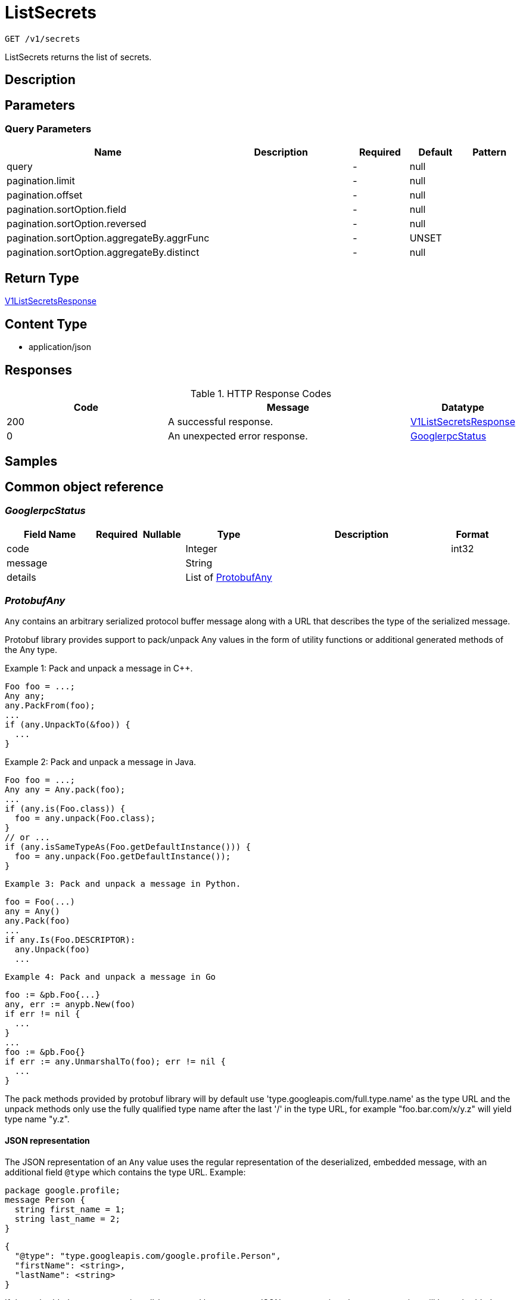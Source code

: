 // Auto-generated by scripts. Do not edit.
:_mod-docs-content-type: ASSEMBLY
:context: _v1_secrets_get





[id="ListSecrets_{context}"]
= ListSecrets

:toc: macro
:toc-title:

toc::[]


`GET /v1/secrets`

ListSecrets returns the list of secrets.

== Description







== Parameters





=== Query Parameters

[cols="2,3,1,1,1"]
|===
|Name| Description| Required| Default| Pattern

| query
|
| -
| null
|

| pagination.limit
|
| -
| null
|

| pagination.offset
|
| -
| null
|

| pagination.sortOption.field
|
| -
| null
|

| pagination.sortOption.reversed
|
| -
| null
|

| pagination.sortOption.aggregateBy.aggrFunc
|
| -
| UNSET
|

| pagination.sortOption.aggregateBy.distinct
|
| -
| null
|

|===


== Return Type

<<V1ListSecretsResponse_{context}, V1ListSecretsResponse>>


== Content Type

* application/json

== Responses

.HTTP Response Codes
[cols="2,3,1"]
|===
| Code | Message | Datatype


| 200
| A successful response.
|  <<V1ListSecretsResponse_{context}, V1ListSecretsResponse>>


| 0
| An unexpected error response.
|  <<GooglerpcStatus_{context}, GooglerpcStatus>>

|===

== Samples









ifdef::internal-generation[]
== Implementation



endif::internal-generation[]


[id="common-object-reference_{context}"]
== Common object reference



[id="GooglerpcStatus_{context}"]
=== _GooglerpcStatus_
 




[.fields-GooglerpcStatus]
[cols="2,1,1,2,4,1"]
|===
| Field Name| Required| Nullable | Type| Description | Format

| code
| 
| 
|   Integer  
| 
| int32    

| message
| 
| 
|   String  
| 
|     

| details
| 
| 
|   List   of <<ProtobufAny_{context}, ProtobufAny>>
| 
|     

|===



[id="ProtobufAny_{context}"]
=== _ProtobufAny_
 

`Any` contains an arbitrary serialized protocol buffer message along with a
URL that describes the type of the serialized message.

Protobuf library provides support to pack/unpack Any values in the form
of utility functions or additional generated methods of the Any type.

Example 1: Pack and unpack a message in C++.

    Foo foo = ...;
    Any any;
    any.PackFrom(foo);
    ...
    if (any.UnpackTo(&foo)) {
      ...
    }

Example 2: Pack and unpack a message in Java.

    Foo foo = ...;
    Any any = Any.pack(foo);
    ...
    if (any.is(Foo.class)) {
      foo = any.unpack(Foo.class);
    }
    // or ...
    if (any.isSameTypeAs(Foo.getDefaultInstance())) {
      foo = any.unpack(Foo.getDefaultInstance());
    }

 Example 3: Pack and unpack a message in Python.

    foo = Foo(...)
    any = Any()
    any.Pack(foo)
    ...
    if any.Is(Foo.DESCRIPTOR):
      any.Unpack(foo)
      ...

 Example 4: Pack and unpack a message in Go

     foo := &pb.Foo{...}
     any, err := anypb.New(foo)
     if err != nil {
       ...
     }
     ...
     foo := &pb.Foo{}
     if err := any.UnmarshalTo(foo); err != nil {
       ...
     }

The pack methods provided by protobuf library will by default use
'type.googleapis.com/full.type.name' as the type URL and the unpack
methods only use the fully qualified type name after the last '/'
in the type URL, for example "foo.bar.com/x/y.z" will yield type
name "y.z".

==== JSON representation
The JSON representation of an `Any` value uses the regular
representation of the deserialized, embedded message, with an
additional field `@type` which contains the type URL. Example:

    package google.profile;
    message Person {
      string first_name = 1;
      string last_name = 2;
    }

    {
      "@type": "type.googleapis.com/google.profile.Person",
      "firstName": <string>,
      "lastName": <string>
    }

If the embedded message type is well-known and has a custom JSON
representation, that representation will be embedded adding a field
`value` which holds the custom JSON in addition to the `@type`
field. Example (for message [google.protobuf.Duration][]):

    {
      "@type": "type.googleapis.com/google.protobuf.Duration",
      "value": "1.212s"
    }


[.fields-ProtobufAny]
[cols="2,1,1,2,4,1"]
|===
| Field Name| Required| Nullable | Type| Description | Format

| @type
| 
| 
|   String  
| A URL/resource name that uniquely identifies the type of the serialized protocol buffer message. This string must contain at least one \"/\" character. The last segment of the URL's path must represent the fully qualified name of the type (as in `path/google.protobuf.Duration`). The name should be in a canonical form (e.g., leading \".\" is not accepted).  In practice, teams usually precompile into the binary all types that they expect it to use in the context of Any. However, for URLs which use the scheme `http`, `https`, or no scheme, one can optionally set up a type server that maps type URLs to message definitions as follows:  * If no scheme is provided, `https` is assumed. * An HTTP GET on the URL must yield a [google.protobuf.Type][]   value in binary format, or produce an error. * Applications are allowed to cache lookup results based on the   URL, or have them precompiled into a binary to avoid any   lookup. Therefore, binary compatibility needs to be preserved   on changes to types. (Use versioned type names to manage   breaking changes.)  Note: this functionality is not currently available in the official protobuf release, and it is not used for type URLs beginning with type.googleapis.com. As of May 2023, there are no widely used type server implementations and no plans to implement one.  Schemes other than `http`, `https` (or the empty scheme) might be used with implementation specific semantics.
|     

|===



[id="StorageListSecret_{context}"]
=== _StorageListSecret_
 




[.fields-StorageListSecret]
[cols="2,1,1,2,4,1"]
|===
| Field Name| Required| Nullable | Type| Description | Format

| id
| 
| 
|   String  
| 
|     

| name
| 
| 
|   String  
| 
|     

| clusterId
| 
| 
|   String  
| 
|     

| clusterName
| 
| 
|   String  
| 
|     

| namespace
| 
| 
|   String  
| 
|     

| types
| 
| 
|   List   of <<StorageSecretType_{context}, StorageSecretType>>
| 
|     

| createdAt
| 
| 
|   Date  
| 
| date-time    

|===



[id="StorageSecretType_{context}"]
=== _StorageSecretType_
 






[.fields-StorageSecretType]
[cols="1"]
|===
| Enum Values

| UNDETERMINED
| PUBLIC_CERTIFICATE
| CERTIFICATE_REQUEST
| PRIVACY_ENHANCED_MESSAGE
| OPENSSH_PRIVATE_KEY
| PGP_PRIVATE_KEY
| EC_PRIVATE_KEY
| RSA_PRIVATE_KEY
| DSA_PRIVATE_KEY
| CERT_PRIVATE_KEY
| ENCRYPTED_PRIVATE_KEY
| IMAGE_PULL_SECRET

|===


[id="V1ListSecretsResponse_{context}"]
=== _V1ListSecretsResponse_
 A list of secrets with their relationships. Next Tag: 2




[.fields-V1ListSecretsResponse]
[cols="2,1,1,2,4,1"]
|===
| Field Name| Required| Nullable | Type| Description | Format

| secrets
| 
| 
|   List   of <<StorageListSecret_{context}, StorageListSecret>>
| 
|     

|===




